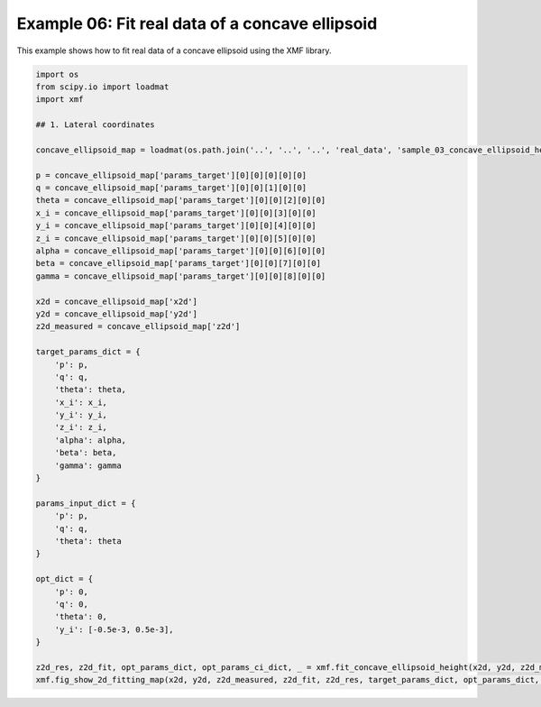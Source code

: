 
.. DO NOT EDIT.
.. THIS FILE WAS AUTOMATICALLY GENERATED BY SPHINX-GALLERY.
.. TO MAKE CHANGES, EDIT THE SOURCE PYTHON FILE:
.. "auto_examples\example_06_fit_real_concave_ellipsoid_with_tol.py"
.. LINE NUMBERS ARE GIVEN BELOW.

.. only:: html

    .. note::
        :class: sphx-glr-download-link-note

        :ref:`Go to the end <sphx_glr_download_auto_examples_example_06_fit_real_concave_ellipsoid_with_tol.py>`
        to download the full example code.

.. rst-class:: sphx-glr-example-title

.. _sphx_glr_auto_examples_example_06_fit_real_concave_ellipsoid_with_tol.py:


Example 06: Fit real data of a concave ellipsoid
================================================

This example shows how to fit real data of a concave ellipsoid using the XMF library.

.. GENERATED FROM PYTHON SOURCE LINES 8-58



.. image-sg:: /auto_examples/images/sphx_glr_example_06_fit_real_concave_ellipsoid_with_tol_001.png
   :alt: Concave Ellipsoid, Fitting, Residual
   :srcset: /auto_examples/images/sphx_glr_example_06_fit_real_concave_ellipsoid_with_tol_001.png
   :class: sphx-glr-single-img





.. code-block:: Python


    import os
    from scipy.io import loadmat
    import xmf

    ## 1. Lateral coordinates

    concave_ellipsoid_map = loadmat(os.path.join('..', '..', '..', 'real_data', 'sample_03_concave_ellipsoid_height_map.mat'))

    p = concave_ellipsoid_map['params_target'][0][0][0][0][0]
    q = concave_ellipsoid_map['params_target'][0][0][1][0][0]
    theta = concave_ellipsoid_map['params_target'][0][0][2][0][0]
    x_i = concave_ellipsoid_map['params_target'][0][0][3][0][0]
    y_i = concave_ellipsoid_map['params_target'][0][0][4][0][0]
    z_i = concave_ellipsoid_map['params_target'][0][0][5][0][0]
    alpha = concave_ellipsoid_map['params_target'][0][0][6][0][0]
    beta = concave_ellipsoid_map['params_target'][0][0][7][0][0]
    gamma = concave_ellipsoid_map['params_target'][0][0][8][0][0]

    x2d = concave_ellipsoid_map['x2d']
    y2d = concave_ellipsoid_map['y2d']
    z2d_measured = concave_ellipsoid_map['z2d']

    target_params_dict = {
        'p': p,
        'q': q,
        'theta': theta,
        'x_i': x_i,
        'y_i': y_i,
        'z_i': z_i,
        'alpha': alpha,
        'beta': beta,
        'gamma': gamma
    }

    params_input_dict = {
        'p': p,
        'q': q,
        'theta': theta
    }

    opt_dict = {
        'p': 0,
        'q': 0,
        'theta': 0,
        'y_i': [-0.5e-3, 0.5e-3],
    }

    z2d_res, z2d_fit, opt_params_dict, opt_params_ci_dict, _ = xmf.fit_concave_ellipsoid_height(x2d, y2d, z2d_measured, params_input_dict, opt_dict) 
    xmf.fig_show_2d_fitting_map(x2d, y2d, z2d_measured, z2d_fit, z2d_res, target_params_dict, opt_params_dict, opt_params_ci_dict,'Concave Ellipsoid')


.. rst-class:: sphx-glr-timing

   **Total running time of the script:** (0 minutes 0.511 seconds)


.. _sphx_glr_download_auto_examples_example_06_fit_real_concave_ellipsoid_with_tol.py:

.. only:: html

  .. container:: sphx-glr-footer sphx-glr-footer-example

    .. container:: sphx-glr-download sphx-glr-download-jupyter

      :download:`Download Jupyter notebook: example_06_fit_real_concave_ellipsoid_with_tol.ipynb <example_06_fit_real_concave_ellipsoid_with_tol.ipynb>`

    .. container:: sphx-glr-download sphx-glr-download-python

      :download:`Download Python source code: example_06_fit_real_concave_ellipsoid_with_tol.py <example_06_fit_real_concave_ellipsoid_with_tol.py>`

    .. container:: sphx-glr-download sphx-glr-download-zip

      :download:`Download zipped: example_06_fit_real_concave_ellipsoid_with_tol.zip <example_06_fit_real_concave_ellipsoid_with_tol.zip>`


.. only:: html

 .. rst-class:: sphx-glr-signature

    `Gallery generated by Sphinx-Gallery <https://sphinx-gallery.github.io>`_
